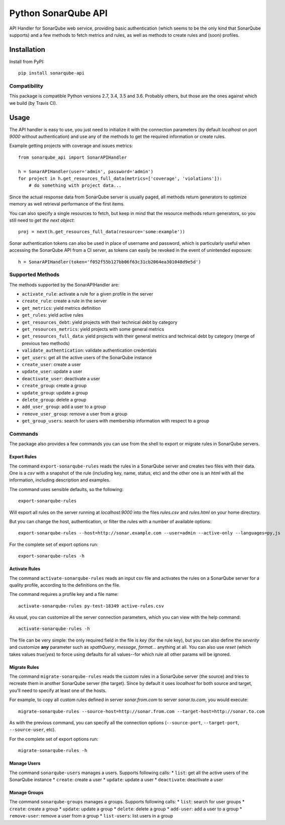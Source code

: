 ====================
Python SonarQube API
====================

.. image:: https://img.shields.io/github/license/kako-nawao/python-sonarqube-api.svg
    :target: http://www.opensource.org/licenses/MIT

.. image:: https://img.shields.io/pypi/pyversions/sonarqube-api.svg
    :target: https://pypi.python.org/pypi/sonarqube-api
.. image:: https://img.shields.io/pypi/v/sonarqube-api.svg
    :target: https://pypi.python.org/pypi/sonarqube-api

.. image:: https://img.shields.io/travis/kako-nawao/python-sonarqube-api.svg
    :target: https://travis-ci.org/kako-nawao/python-sonarqube-api
.. image:: https://img.shields.io/codecov/c/github/kako-nawao/python-sonarqube-api.svg
    :target: https://codecov.io/gh/kako-nawao/python-sonarqube-api

API Handler for SonarQube web service, providing basic authentication (which
seems to be the only kind that SonarQube supports) and a few methods to fetch
metrics and rules, as well as methods to create rules and (soon) profiles.

Installation
============

Install from PyPI::

    pip install sonarqube-api

Compatibility
-------------

This package is compatible Python versions 2.7, 3.4, 3.5 and 3.6.
Probably others, but those are the ones against which we build (by Travis CI).


Usage
=====

The API handler is easy to use, you just need to initialize it with the
connection parameters (by default *localhost* on port *9000* without
authentication) and use any of the methods to get the required information or
create rules.

Example getting projects with coverage and issues metrics::

    from sonarqube_api import SonarAPIHandler

    h = SonarAPIHandler(user='admin', password='admin')
    for project in h.get_resources_full_data(metrics=['coverage', 'violations']):
        # do something with project data...

Since the actual response data from SonarQube server is usually paged, all
methods return generators to optimize memory as well retrieval performance of
the first items.

You can also specify a single resources to fetch, but keep in mind that the resource methods
return generators, so you still need to *get the next object*::

    proj = next(h.get_resources_full_data(resource='some:example'))

Sonar authentication tokens can also be used in place of username and password,
which is particularly useful when accessing the SonarQube API from a CI server,
as tokens can easily be revoked in the event of unintended exposure::

    h = SonarAPIHandler(token='f052f55b127bb06f63c31cb2064ea301048d9e5d')

Supported Methods
-----------------

The methods supported by the SonarAPIHandler are:

* ``activate_rule``: activate a rule for a given profile in the server
* ``create_rule``: create a rule in the server
* ``get_metrics``: yield metrics definition
* ``get_rules``: yield active rules
* ``get_resources_debt``: yield projects with their technical debt by category
* ``get_resources_metrics``: yield projects with some general metrics
* ``get_resources_full_data``: yield projects with their general metrics and technical debt by category (merge of previous two methods)
* ``validate_authentication``: validate authentication credentials
* ``get_users``: get all the active users of the SonarQube instance
* ``create_user``: create a user
* ``update_user``: update a user
* ``deactivate_user``: deactivate a user
* ``create_group``: create a group
* ``update_group``: update a group
* ``delete_group``: delete a group
* ``add_user_group``: add a user to a group
* ``remove_user_group``: remove a user from a group
* ``get_group_users``: search for users with membership information with respect to a group

Commands
--------

The package also provides a few commands you can use from the shell to export
or migrate rules in SonarQube servers.

Export Rules
~~~~~~~~~~~~

The command ``export-sonarqube-rules`` reads the rules in a SonarQube server and
creates two files with their data. One is a *csv* with a snapshot of the rule
(including key, name, status, etc) and the other one is an *html* with all
the information, including description and examples.

The command uses sensible defaults, so the following::

    export-sonarqube-rules

Will export all rules on the server running at *localhost:9000* into the files
*rules.csv* and *rules.html* on your home directory.

But you can change the host, authentication, or filter the rules with a number
of available options::

    export-sonarqube-rules --host=http://sonar.example.com --user=admin --active-only --languages=py,js

For the complete set of export options run::

    export-sonarqube-rules -h

Activate Rules
~~~~~~~~~~~~~~

The command ``activate-sonarqube-rules`` reads an input csv file and activates
the rules on a SonarQube server for a quality profile, according to the
definitions on the file.

The command requires a profile key and a file name::

    activate-sonarqube-rules py-test-18349 active-rules.csv

As usual, you can customize all the server connection parameters, which you can
view with the help command::

    activate-sonarqube-rules -h

The file can be very simple: the only required field in the file is *key* (for
the rule key), but you can also define the *severity* and customize **any**
parameter such as *xpathQuery*, *message*, *format*... anything at all. You
can also use *reset* (which takes values *true*/*yes*) to force using defaults
for all values--for which rule all other params will be ignored.

Migrate Rules
~~~~~~~~~~~~~

The command ``migrate-sonarqube-rules`` reads the custom rules in a SonarQube
server (the source) and tries to recreate them in another SonarQube server
(the target). Since by default it uses *localhost* for both source and target,
you'll need to specify at least one of the hosts.

For example, to copy all custom rules defined in server *sonar.from.com* to
server *sonar.to.com*, you would execute::

    migrate-sonarqube-rules --source-host=http://sonar.from.com --target-host=http://sonar.to.com

As with the previous command, you can specify all the connection options
(``--source-port``, ``--target-port``, ``--source-user``, etc).

For the complete set of export options run::

    migrate-sonarqube-rules -h

Manage Users
~~~~~~~~~~~~

The command ``sonarqube-users`` manages a users. Supports following calls:
* ``list``: get all the active users of the SonarQube instance
* ``create``: create a user
* ``update``: update a user
* ``deactivate``: deactivate a user

Manage Groups
~~~~~~~~~~~~~

The command ``sonarqube-groups`` manages a groups. Supports following calls:
* ``list``: search for user groups
* ``create``: create a group
* ``update``: update a group
* ``delete``: delete a group
* ``add-user``: add a user to a group
* ``remove-user``: remove a user from a group
* ``list-users``: list users in a group
